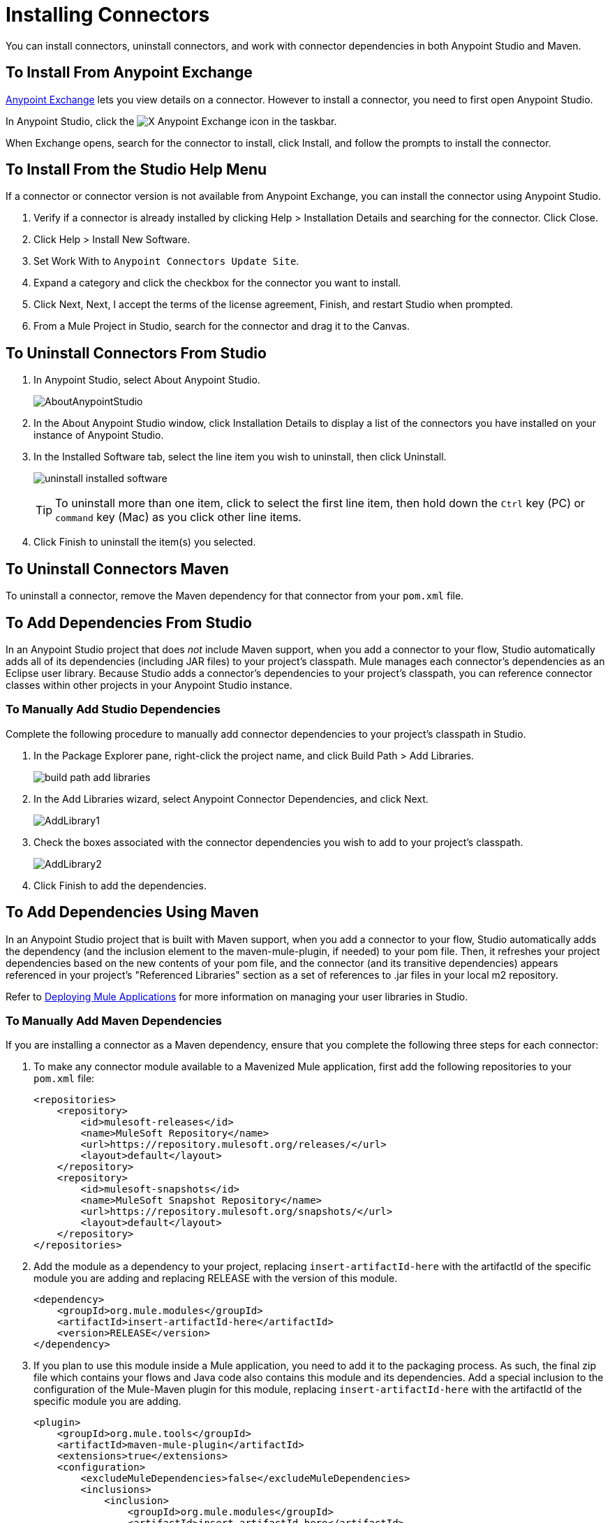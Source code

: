 = Installing Connectors
:keywords: mule, studio, enterprise, connectors, install connectors

You can install connectors, uninstall connectors, and work with connector dependencies in both Anypoint Studio and Maven.

== To Install From Anypoint Exchange

https://anypoint.mulesoft.com/exchange/[Anypoint Exchange] lets you view details on a connector. However to install a connector, you need to first open Anypoint Studio.

In Anypoint Studio, click the image:exchange-icon-in-studio.png[X] Anypoint Exchange icon in the taskbar. 

When Exchange opens, search for the connector to install, click Install, and follow the prompts to install the connector.

== To Install From the Studio Help Menu

If a connector or connector version is not available from Anypoint Exchange, you can install the connector using Anypoint Studio.

. Verify if a connector is already installed by clicking Help > Installation Details and searching for the connector. Click Close.
. Click Help > Install New Software.
. Set Work With to `Anypoint Connectors Update Site`.
. Expand a category and click the checkbox for the connector you want to install.
. Click Next, Next, I accept the terms of the license agreement, Finish, and restart Studio when prompted.
. From a Mule Project in Studio, search for the connector and drag it to the Canvas.

== To Uninstall Connectors From Studio

. In Anypoint Studio, select About Anypoint Studio.
+
image:AboutAnypointStudio.png[AboutAnypointStudio]
+
. In the About Anypoint Studio window, click Installation Details to display a list of the connectors you have installed on your instance of Anypoint Studio.
. In the Installed Software tab, select the line item you wish to uninstall, then click Uninstall.
+
image:uninstall-installed-software.png[uninstall installed software]
[TIP]
To uninstall more than one item, click to select the first line item, then hold down the `Ctrl` key (PC) or `command` key (Mac) as you click other line items.
. Click Finish to uninstall the item(s) you selected. 

== To Uninstall Connectors Maven

To uninstall a connector, remove the Maven dependency for that connector from your `pom.xml` file.


== To Add Dependencies From Studio

In an Anypoint Studio project that does _not_ include Maven support, when you add a connector to your flow, Studio automatically adds all of its dependencies (including JAR files) to your project's classpath. Mule manages each connector's dependencies as an Eclipse user library. Because Studio adds a connector's dependencies to your project's classpath, you can reference connector classes within other projects in your Anypoint Studio instance.

=== To Manually Add Studio Dependencies

Complete the following procedure to manually add connector dependencies to your project's classpath in Studio.

. In the Package Explorer pane, right-click the project name, and click Build Path > Add Libraries.
+
image:build-path-add-libraries.png[build path add libraries]
+
. In the Add Libraries wizard, select Anypoint Connector Dependencies, and click Next.
+
image:AddLibrary1.png[AddLibrary1]
+
. Check the boxes associated with the connector dependencies you wish to add to your project's classpath.
+
image:AddLibrary2.png[AddLibrary2]
+
. Click Finish to add the dependencies.

== To Add Dependencies Using Maven

In an Anypoint Studio project that is built with Maven support, when you add a connector to your flow, Studio automatically adds the dependency (and the inclusion element to the maven-mule-plugin, if needed) to your pom file. Then, it refreshes your project dependencies based on the new contents of your pom file, and the connector (and its transitive dependencies)  appears referenced in your project's "Referenced Libraries" section as a set of references to .jar files in your local m2 repository.

Refer to link:/getting-started/index[Deploying Mule Applications] for more information on managing your user libraries in Studio.

=== To Manually Add Maven Dependencies

If you are installing a connector as a Maven dependency, ensure that you complete the following three steps for each connector:

. To make any connector module available to a Mavenized Mule application, first add the following repositories to your `pom.xml` file:
+
[source, xml, linenums]
----
<repositories>
    <repository>
        <id>mulesoft-releases</id>
        <name>MuleSoft Repository</name>
        <url>https://repository.mulesoft.org/releases/</url>
        <layout>default</layout>
    </repository>
    <repository>
        <id>mulesoft-snapshots</id>
        <name>MuleSoft Snapshot Repository</name>
        <url>https://repository.mulesoft.org/snapshots/</url>
        <layout>default</layout>
    </repository>
</repositories>
----
+
. Add the module as a dependency to your project, replacing `insert-artifactId-here` with the artifactId of the specific module you are adding and replacing RELEASE with the version of this module.
+
[source, xml, linenums]
----
<dependency>
    <groupId>org.mule.modules</groupId>
    <artifactId>insert-artifactId-here</artifactId>
    <version>RELEASE</version>
</dependency>
----
+
. If you plan to use this module inside a Mule application, you need to add it to the packaging process. As such, the final zip file which contains your flows and Java code also contains this module and its dependencies. Add a special inclusion to the configuration of the Mule-Maven plugin for this module, replacing `insert-artifactId-here` with the artifactId of the specific module you are adding.
+
[source, xml, linenums]
----
<plugin>
    <groupId>org.mule.tools</groupId>
    <artifactId>maven-mule-plugin</artifactId>
    <extensions>true</extensions>
    <configuration>
        <excludeMuleDependencies>false</excludeMuleDependencies>
        <inclusions>
            <inclusion>
                <groupId>org.mule.modules</groupId>
                <artifactId>insert-artifactId-here</artifactId>
            </inclusion>
        </inclusions>
    </configuration>
</plugin>
----

== See Also

* Read more about using link:/mule-user-guide/v/3.8/anypoint-connectors[Anypoint Connectors]. 
* Learn how to build your own Mule extensions with link:/anypoint-connector-devkit/v/3.8[Anypoint Connector DevKit].
* Learn how to link:/mule-user-guide/v/3.8/working-with-multiple-versions-of-connectors[work with multiple versions of connectors].
